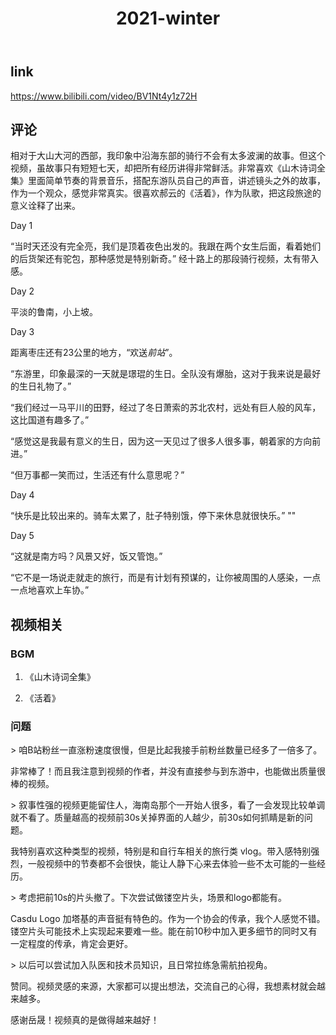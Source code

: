 #+TITLE: 2021-winter

** link
https://www.bilibili.com/video/BV1Nt4y1z72H
** 评论
相对于大山大河的西部，我印象中沿海东部的骑行不会有太多波澜的故事。但这个视频，虽故事只有短短七天，却把所有经历讲得非常鲜活。非常喜欢《山木诗词全集》里面简单节奏的背景音乐，搭配东游队员自己的声音，讲述镜头之外的故事，作为一个观众，感觉非常真实。很喜欢郝云的《活着》，作为队歌，把这段旅途的意义诠释了出来。
**** Day 1
“当时天还没有完全亮，我们是顶着夜色出发的。我跟在两个女生后面，看着她们的后货架还有驼包，那种感觉是特别新奇。” 经十路上的那段骑行视频，太有带入感。
**** Day 2
平淡的鲁南，小上坡。
**** Day 3
距离枣庄还有23公里的地方，“欢送[[前站]]”。

“东游里，印象最深的一天就是璟琨的生日。全队没有爆胎，这对于我来说是最好的生日礼物了。”

“我们经过一马平川的田野，经过了冬日萧索的苏北农村，远处有巨人般的风车，这比国道有趣多了。”

“感觉这是我最有意义的生日，因为这一天见过了很多人很多事，朝着家的方向前进。”

“但万事都一笑而过，生活还有什么意思呢？”
**** Day 4
“快乐是比较出来的。骑车太累了，肚子特别饿，停下来休息就很快乐。”
""
**** Day 5
“这就是南方吗？风景又好，饭又管饱。”

“它不是一场说走就走的旅行，而是有计划有预谋的，让你被周围的人感染，一点一点地喜欢上车协。”
** 视频相关
*** BGM
**** 《山木诗词全集》
**** 《活着》
*** 问题

> 咱B站粉丝一直涨粉速度很慢，但是比起我接手前粉丝数量已经多了一倍多了。

非常棒了！而且我注意到视频的作者，并没有直接参与到东游中，也能做出质量很棒的视频。

> 叙事性强的视频更能留住人，海南岛那个一开始人很多，看了一会发现比较单调就不看了。质量越高的视频前30s关掉界面的人越少，前30s如何抓睛是新的问题。

我特别喜欢这种类型的视频，特别是和自行车相关的旅行类 vlog。带入感特别强烈，一般视频中的节奏都不会很快，能让人静下心来去体验一些不太可能的一些经历。

> 考虑把前10s的片头撤了。下次尝试做镂空片头，场景和logo都能有。

Casdu Logo 加塔基的声音挺有特色的。作为一个协会的传承，我个人感觉不错。镂空片头可能技术上实现起来要难一些。能在前10秒中加入更多细节的同时又有一定程度的传承，肯定会更好。

> 以后可以尝试加入队医和技术员知识，且日常拉练急需航拍视角。

赞同。视频灵感的来源，大家都可以提出想法，交流自己的心得，我想素材就会越来越多。

感谢岳晟！视频真的是做得越来越好！

